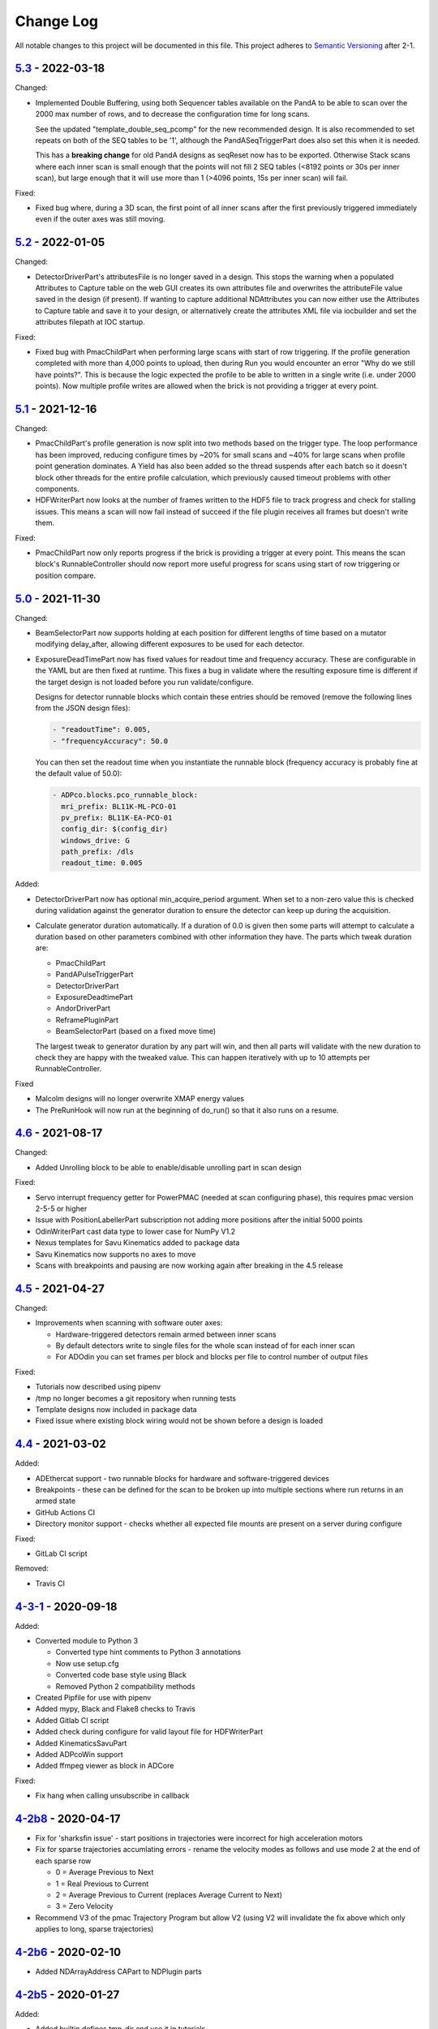 Change Log
==========
All notable changes to this project will be documented in this file.
This project adheres to `Semantic Versioning <http://semver.org/>`_ after 2-1.

`5.3`_ - 2022-03-18
----------

Changed:

- Implemented Double Buffering, using both Sequencer tables available on the PandA
  to be able to scan over the 2000 max number of rows, and to decrease the
  configuration time for long scans.

  See the updated "template_double_seq_pcomp" for the new recommended
  design. It is also recommended to set repeats on both of the SEQ tables to be
  '1', although the PandASeqTriggerPart does also set this when it is needed.

  This has a **breaking change** for old PandA designs as seqReset now has to be
  exported. Otherwise Stack scans where each inner scan is small enough that the
  points will not fill 2 SEQ tables (<8192 points or 30s per inner scan), but large
  enough that it will use more than 1 (>4096 points, 15s per inner scan) will fail.

Fixed:

- Fixed bug where, during a 3D scan, the first point of all inner scans after the
  first previously triggered immediately even if the outer axes was still moving.

`5.2`_ - 2022-01-05
-------------------

Changed:

- DetectorDriverPart's attributesFile is no longer saved in a design. This stops
  the warning when a populated Attributes to Capture table on the web GUI
  creates its own attributes file and overwrites the attributeFile value saved
  in the design (if present). If wanting to capture additional NDAttributes you
  can now either use the Attributes to Capture table and save it to your design,
  or alternatively create the attributes XML file via iocbuilder and set the
  attributes filepath at IOC startup.

Fixed:

- Fixed bug with PmacChildPart when performing large scans with start of row
  triggering. If the profile generation completed with more than 4,000 points
  to upload, then during Run you would encounter an error "Why do we still have
  points?". This is because the logic expected the profile to be able to written
  in a single write (i.e. under 2000 points). Now multiple profile writes are
  allowed when the brick is not providing a trigger at every point.

`5.1`_ - 2021-12-16
-------------------

Changed:

- PmacChildPart's profile generation is now split into two methods based on the
  trigger type. The loop performance has been improved, reducing configure
  times by ~20% for small scans and ~40% for large scans when profile point
  generation dominates. A Yield has also been added so the thread suspends
  after each batch so it doesn't block other threads for the entire profile
  calculation, which previously caused timeout problems with other components.
- HDFWriterPart now looks at the number of frames written to the HDF5 file to
  track progress and check for stalling issues. This means a scan will now fail
  instead of succeed if the file plugin receives all frames but doesn't write
  them.

Fixed:

- PmacChildPart now only reports progress if the brick is providing a trigger
  at every point. This means the scan block's RunnableController should now
  report more useful progress for scans using start of row triggering or
  position compare.

`5.0`_ - 2021-11-30
-------------------

Changed:

- BeamSelectorPart now supports holding at each position for different lengths
  of time based on a mutator modifying delay_after, allowing different exposures
  to be used for each detector.
- ExposureDeadTimePart now has fixed values for readout time and frequency
  accuracy. These are configurable in the YAML but are then fixed at runtime.
  This fixes a bug in validate where the resulting exposure time is different if
  the target design is not loaded before you run validate/configure.
  
  Designs for detector runnable blocks which contain these entries should be
  removed (remove the following lines from the JSON design files):

  .. code-block::

    - "readoutTime": 0.005,
    - "frequencyAccuracy": 50.0

  You can then set the readout time when you instantiate the runnable block
  (frequency accuracy is probably fine at the default value of 50.0):

  .. code-block:: yaml

    - ADPco.blocks.pco_runnable_block:
      mri_prefix: BL11K-ML-PCO-01
      pv_prefix: BL11K-EA-PCO-01
      config_dir: $(config_dir)
      windows_drive: G
      path_prefix: /dls
      readout_time: 0.005

Added:

- DetectorDriverPart now has optional min_acquire_period argument. When set to a
  non-zero value this is checked during validation against the generator
  duration to ensure the detector can keep up during the acquisition.
- Calculate generator duration automatically. If a duration of 0.0 is given
  then some parts will attempt to calculate a duration based on other parameters
  combined with other information they have. The parts which tweak duration are:

  - PmacChildPart
  - PandAPulseTriggerPart
  - DetectorDriverPart
  - ExposureDeadtimePart
  - AndorDriverPart
  - ReframePluginPart
  - BeamSelectorPart (based on a fixed move time)

  The largest tweak to generator duration by any part will win, and then all
  parts will validate with the new duration to check they are happy with the
  tweaked value. This can happen iteratively with up to 10 attempts per
  RunnableController.

Fixed

- Malcolm designs will no longer overwrite XMAP energy values
- The PreRunHook will now run at the beginning of do_run() so that it also runs
  on a resume.

`4.6`_ - 2021-08-17
-------------------

Changed:

- Added Unrolling block to be able to enable/disable unrolling part in scan
  design

Fixed:

- Servo interrupt frequency getter for PowerPMAC (needed at scan
  configuring phase), this requires pmac version 2-5-5 or higher
- Issue with PositionLabellerPart subscription not adding more positions after
  the initial 5000 points
- OdinWriterPart cast data type to lower case for NumPy V1.2
- Nexus templates for Savu Kinematics added to package data
- Savu Kinematics now supports no axes to move
- Scans with breakpoints and pausing are now working again after breaking in
  the 4.5 release

`4.5`_ - 2021-04-27
--------------------------

Changed:

- Improvements when scanning with software outer axes:

  - Hardware-triggered detectors remain armed between inner scans
  - By default detectors write to single files for the whole scan instead of
    for each inner scan
  - For ADOdin you can set frames per block and blocks per file to control
    number of output files

Fixed:

- Tutorials now described using pipenv
- /tmp no longer becomes a git repository when running tests
- Template designs now included in package data
- Fixed issue where existing block wiring would not be shown before a design is
  loaded

`4.4`_ - 2021-03-02
-------------------

Added:

- ADEthercat support - two runnable blocks for hardware and software-triggered
  devices
- Breakpoints - these can be defined for the scan to be broken up into
  multiple sections where run returns in an armed state
- GitHub Actions CI
- Directory monitor support - checks whether all expected file mounts are
  present on a server during configure

Fixed:

- GitLab CI script

Removed:

- Travis CI

`4-3-1`_ - 2020-09-18
---------------------

Added:

- Converted module to Python 3

  - Converted type hint comments to Python 3 annotations
  - Now use setup.cfg
  - Converted code base style using Black
  - Removed Python 2 compatibility methods
- Created Pipfile for use with pipenv
- Added mypy, Black and Flake8 checks to Travis
- Added Gitlab CI script
- Added check during configure for valid layout file for HDFWriterPart
- Added KinematicsSavuPart
- Added ADPcoWin support
- Added ffmpeg viewer as block in ADCore

Fixed:

- Fix hang when calling unsubscribe in callback


`4-2b8`_ - 2020-04-17
---------------------

- Fix for 'sharksfin issue' - start positions in trajectories were
  incorrect for high acceleration motors
- Fix for sparse trajectories accumlating errors - rename the velocity modes
  as follows and use mode 2 at the end of each sparse row

  - 0 = Average Previous to Next
  - 1 = Real Previous to Current
  - 2 = Average Previous to Current (replaces Average Current to Next)
  - 3 = Zero Velocity
- Recommend V3 of the pmac Trajectory Program but allow V2 (using V2 will
  invalidate the fix above which only applies to long, sparse trajectories)

`4-2b6`_ - 2020-02-10
---------------------

- Added NDArrayAddress CAPart to NDPlugin parts

`4-2b5`_ - 2020-01-27
---------------------

Added:

- Added builtin.defines.tmp_dir and use it in tutorials
- Web GUI now has editable meter and table row seek
- Added +DELAY badge to PandA

Fixed:

- Updated docs for training course
- Added BeamSelectorPart for DIAD

`4-2b4`_ - 2019-12-04
---------------------

Added:

- configure() now returns validated parameters rather than nothing


`4-2b3`_ - 2019-11-28
---------------------

Fixed:

- pmac now makes sparse points when doing PCOMP (previously it only did this on
  start of row triggering)
- Improve git logging of saved names
- Expose axis setpoint datasets on a per-file basis


`4-2b2`_ - 2019-11-27
---------------------

Fixed:

- PandASeqTriggerPart now reconfigures on seek to work with 3D scans
- PandA Blocks with HEALTH don't cause an error


`4-2b1`_ - 2019-11-27
---------------------

Changed:

- Scanpointgenerator bumped to 3.0.0. Adds post_delay attribute to
  CompoundGenerator
- Add enable column to Detector Table
- PMAC module now calculates more efficient turnaround points, only placing
  PVT points where acceleration changes. This requires pmac module version
  2-4-14 or later, which includes a new version of the trajectory scan program
- Versioning now taken from git describe

Added:

- System Block to hold comms modules and supporting IOCs that can be
  extracted from the DLS redirector
- Profiling web server contains link to its profiles page
- AttributePreRunPart to allow shutters to be opened and closed around runs
- Added SysLog JSON logger which will be forwarded to Graylog
- PandAPulseTriggerPart to multiply out triggers for detectors

Fixed:

- Clear dataset table on reset()
- Fixed restful server support
- Bugfixes for malcolmjs (widget:meter, navbar, colours) bumping release to
  1.7.8


`4-1-1`_ - 2019-11-18
---------------------

Fixed:

- Faulty detectors marked as such at startup, and only fail the scan they are in
  if they are used (visible and configured in Detector Table)
- Fix Odin dataset names passed via the Dataset Table


`4-1`_ - 2019-09-26
-------------------

Fixed:

- Increased xml generation performance of position labeller
- Bugfixes for malcolmjs, bumping release from 1.7.1 -> 1.7.4

Changed:

- panda_pcomp is now panda_seq_trigger
- Bump dependency on scanpointgenerator to 2.3
- Mark scans as stalled if detector doesn't produce frames for more than 60s

Added:

- maxVelocityPercent added to motors. Allows turnaround times to be tweaked
  without changing VMAX
- axisNumber attribute to pmac motors
- UnrollingPart to allow Odin detectors to squash scan dimensions together
  to avoid unperformant VDS snake scans
- Some new icons for PandA
- PMAC now generates sparse points for lines when not being asked to trigger
- Preliminary Detector Table support to allow disabling detectors at configure()


`4-0`_ - 2019-07-05
-------------------

Added:

- PMAC Row Gate only trigger option for use with PandASeqTriggerPart
- PandA tutorial

Fixed:

- Now works with Python3.7
- ADCore HDF Writer now always writes at least some Attributes


`4-0b2`_ - 2019-06-20
---------------------

Changed:

- All PV arguments are now pv_prefix, not prefix

Added:

- PMAC Tutorial
- Live and Dead frame template for PandA


`4-0b1`_ - 2019-05-03
---------------------

Changed:

- CS and motors now show a link to parent PMAC, require pmac version 2-2
- Added Position Compare support for PandA via 2 SEQ blocks
- State machine. Added Finished state and Malcolm will now sit in Finished state
  after a scan
- CSMove changed to explicitly tell the motor controller how long it should take
  to do the move to start
- Changed seeking to not allow it to stop on a configured_step boundary
- Disable checking of scanpointgenerator units while GDA doesn't send the right
  ones
- PMAC should now be a ManagerController, with PmacChildPart in the scan
- PandA now specifies datasets in a Bits and Positions table
- Web GUI now takes last run parameters from server for methods
- All identifiers in YAML must now be in snake_case

Added:

- Make use of FlushNow in ADCore, which flushes data and attributes after every
  second during run() or when commanded through the record on HDF Writer. Files
  are kept open until next reset()/abort()

Fixed:

- caactionpart now waits for good status, prevents timeout errors when doing
  caputs

Added:

- ADEiger support
- Improved ADAndor support with knowledge of frame transfer mode

Fixed:

- Race condition on making async logging at imalcolm startup


`3-5-1`_ - 2019-07-26
---------------------

Fixed:

- Added timeout if detector doesn't produce frames for 120 seconds


`3-5`_ - 2019-06-17
-------------------

Changed:

- Removed local file logging
- Add pymalcolm version tag to Block meta
- Support no axis scans in PMAC. Requires pmac xxxx
- Do as many scanpointgenerator dimensions as possible to support acquire scans

`3-4-1`_ - 2019-05-08
---------------------

Fixed:

- no_save now saves everything apart from what is passed. Previously it was
  updating a set that was common to all ChildPart subclasses
- pmactrajectorypart no longer checks CS numbers on validate in case they are
  different to what is saved


`3-4`_ - 2019-03-28
-------------------

Added:

- ADOdin VDS and nexus file generation
- HDF Attributes control of NDAttributes written
- Windows detector file path support
- added precision and units to number attributes

Fixed:

- Update to malcolmjs 1.6.2 to fix cryptic errors


`3-3`_ - 2019-02-19
-------------------

Added:

- Precision and units in a display_t for NumberMeta
- Number of frames per chunk in HDF writer Block saved
- Merlin support
- Waveform Table support with plot widget in malcolmjs

Fixed:

- Disconnected PVs now keep their value, rather than zeroing it
- Update malcolmjs to 1.6.1
- Subtle bug with turnaround trajectories at high accelerations
- Made explicit the attributes that are managed by ChildPart and shouldn't save
- save() now calls sync so file is flushed to disk (for PandA)


`3-2`_ - 2019-01-21
-------------------

Added:

- ADOdin support for start/stop (not rewind or VDS yet)
- Configurable poll period of PandA

Fixed:

- Performance tweaks for PandA web control, which makes time_t unordered dict
- Better error message for wrong cs_port in a trajectory scan


`3-0`_ - 2019-01-04
-------------------

Changed:

- areaDetectors now set acquirePeriod = exposure + readout_time
- Andor calculates readout_time from the reported driver values

Added:

- soft_trigger_modes to DetectorDriverPart to calculate is_hardware_triggered

Fixed:

- Look at operstart rather than flags to see if link is down for WebSockets
- BrickPart can now take initial_visibility again (broken in 3-0b2)
- Add git username and email settings at save for git versions that support it


`3-0b2`_ - 2018-12-05
---------------------

Added:

- PYMALCOLM_STACK_SIZE environment variable setting coroutine stack size
- Default is still 0 (coroutines share stack)
- DetectorDriverPart now also writes acqurirePeriod if writing exposure

Fixed:

- ADAndor now uses imageMode=Multiple not Fixed
- ADAndor now uses standard DetectorDriverPart


`3-0b1`_ - 2018-12-04
---------------------

Fixed:

- Trajectory scan back to level driven pulses as 24V GPIO has soft falling edges
- Update malcolmjs to 1.5.1


`3-0a9`_ - 2018-12-03
---------------------

Fixed:

- Websocket only validates for interfaces that are up
- Motor records have a number of records read only if they don't need writing


`3-0a8`_ - 2018-11-30
---------------------

Changed:

- Websocket server now blocks write access from outside subnet

Fixed:

- PandA now reports correct datasets to the HDF writer to link
- ADAndor does exposure time in a more standard way


`3-0a7`_ - 2018-11-27
---------------------

Changed:

- cothread is now a required dependency

Fixed:

- Updated first 3 tutorials to match Malcolm3 changes
- Bug on saving a new design after loading design=""

Updated:

- Web gui version (malcolmjs 1.5)


`3-0a6`_ - 2018-11-05
---------------------

Fixed:

- p4p imalcolm packaging and >= handling
- Some documentation updates


`3-0a5`_ - 2018-10-17
---------------------

Changed:

- Web gui version (malcolmjs 1.3.1)

Fixed:

- Minor bug with loading non-existant attributes failing
- Some internal issues in p4p pvAccess support
- ProxyController refactor, moving some code to ClientComms


`3-0a4`_ - 2018-09-24
---------------------

Added:

- Web gui (malcolmjs 1.1.0)

Changed:

- PVAccess library from pvaPy to p4p. This means that monitor deltas and RPC
  errors now work as expected

Fixed:

- PMAC trajectory pause waits for long enough to get GPIO signals
- MotorInfo.make_velocity_profile now works with small distances, zero
  velocities, and a min_time. A floating point rounding error was previously
  making it return less than min_time
- Make all areaDetectors wait on stop() for the acquire light to go out
- Updated DEFAULT_TIMEOUT to 10s
- Fixed pmac so that stretched pulses on a PROFILE_POINTS boundary work
- Added pollNow() for pmac GPIOs (requires pmac 2-1 or later)
- Enforce camelCaseFields and Alphanumeric + underscore + dash Part names
- Don't load child runnable block designs at init
- Error message when a Field is not writeable now shows current state
- Check generator units match axis units in pmac cs part
- Added "get" option to Put to allow current value to be returned
- out/inports are now source/sinkPorts
- Added widget:tree and widget:multilinetextupdate and removed widget:title
- rbv_suff is now rbv_suffix


`3-0a3`_ - 2018-07-25
---------------------

Fixed:

- PMAC move to start uses the right timeout (instead of fixed 5 seconds)
- SimultaneousAxes now works from axesToMove instead of generator axes


`3-0a2`_ - 2018-07-17
---------------------

Fixed:

- DLS specific require paths


`3-0a1`_ - 2018-07-16
---------------------

Changed:

- All yaml keys are snake_case rather than camelCase
- Default webserver port is now 8008
- axesToMove attribute has changed to simultaneousAxes
- Load save more explicit with initial_visibility on ChildParts
- Python classes now use `annotypes`_ for type introspection
- Hook decorators are replaced by a more explicit Part.register_hooked()
- DetectorDriverPart refactored to give a better interface


`2-3-1`_ - 2018-06-07
---------------------

Fixed:

- Graylog config for DLS logging to point to graylog2


`2-3`_ - 2018-05-31
-------------------

Added:

- event_timeout to future waiting functions

Fixed:

- HDF writer only waits up to 60s for new frames to tick before timing out
- Make hardware step scanning work


`2-2`_ - 2018-03-29
-------------------

Changed:

- Split arrayCounter into arrayCounter and arrayCounterReadback on ADCore ndarraybase_parts

Fixed:

- Made RunnableChildPart handle a resume on a child that was Armed not Paused
- Made VDS depend on h5py 2.7.1 and vds-gen 0.2
- Removed flaky sum datasets of VDS
- Fix a regression where Xmap would not report its DET and sum datasets

Added:

- dtacq support


`2-1`_ - 2017-08-30
-------------------
Changed:

- Major refactor, many breaking changes


`2-0a6`_ - 2016-10-03
---------------------
Changed:

- Attributes no longer serialize to NTAttribute, they now use NTScalar,
  NTScalarArray, NTTable or NTUnion


`2-0a5`_ - 2016-10-03
---------------------
Added:

- Support for PandABox

Fixed:

- Extra padding point in turnaround in PMACTrajectoryScan


`2-0a4`_ - 2016-09-20
---------------------
Added:

- PMAC trajectory scanning
- Pause, Abort and Rewind
- PVA: Get and Post for client


`2-0a3`_ - 2016-08-31
---------------------
Added:

- imalcolm client script


`2-0a2`_ - 2016-08-30
---------------------
Added:

- Ability to start comms from YAML
- PVAccess comms
- Dummy PMAC trajectory scan


2-0a1 - 2016-08-15
------------------
Added:

- Initial release with hello world and websocket comms

.. _5.3: https://github.com/dls-controls/pymalcolm/compare/5.2...5.3
.. _5.2: https://github.com/dls-controls/pymalcolm/compare/5.1...5.2
.. _5.1: https://github.com/dls-controls/pymalcolm/compare/5.0...5.1
.. _5.0: https://github.com/dls-controls/pymalcolm/compare/4.6...5.0
.. _4.6: https://github.com/dls-controls/pymalcolm/compare/4.5...4.6
.. _4.5: https://github.com/dls-controls/pymalcolm/compare/4.4...4.5
.. _4.4: https://github.com/dls-controls/pymalcolm/compare/4-3-1...4.4
.. _4-3-1: https://github.com/dls-controls/pymalcolm/compare/4-2b8...4-3-1
.. _4-2b8: https://github.com/dls-controls/pymalcolm/compare/4-2b6...4-2b8
.. _4-2b6: https://github.com/dls-controls/pymalcolm/compare/4-2b5...4-2b6
.. _4-2b5: https://github.com/dls-controls/pymalcolm/compare/4-2b4...4-2b5
.. _4-2b4: https://github.com/dls-controls/pymalcolm/compare/4-2b3...4-2b4
.. _4-2b3: https://github.com/dls-controls/pymalcolm/compare/4-2b2...4-2b3
.. _4-2b2: https://github.com/dls-controls/pymalcolm/compare/4-2b1...4-2b2
.. _4-2b1: https://github.com/dls-controls/pymalcolm/compare/4-1-1...4-2b1
.. _4-1-1: https://github.com/dls-controls/pymalcolm/compare/4-1...4-1-1
.. _4-1: https://github.com/dls-controls/pymalcolm/compare/4-0...4-1
.. _4-0: https://github.com/dls-controls/pymalcolm/compare/4-0b2...4-0
.. _4-0b2: https://github.com/dls-controls/pymalcolm/compare/4-0b1...4-0b2
.. _4-0b1: https://github.com/dls-controls/pymalcolm/compare/3-5-1...4-0b1
.. _3-5-1: https://github.com/dls-controls/pymalcolm/compare/3-5...3-5-1
.. _3-5: https://github.com/dls-controls/pymalcolm/compare/3-4-1...3-5
.. _3-4-1: https://github.com/dls-controls/pymalcolm/compare/3-4...3-4-1
.. _3-4: https://github.com/dls-controls/pymalcolm/compare/3-3...3-4
.. _3-3: https://github.com/dls-controls/pymalcolm/compare/3-2...3-3
.. _3-2: https://github.com/dls-controls/pymalcolm/compare/3-0...3-2
.. _3-0: https://github.com/dls-controls/pymalcolm/compare/3-0b2...3-0
.. _3-0b2: https://github.com/dls-controls/pymalcolm/compare/3-0b1...3-0b2
.. _3-0b1: https://github.com/dls-controls/pymalcolm/compare/3-0a9...3-0b1
.. _3-0a9: https://github.com/dls-controls/pymalcolm/compare/3-0a8...3-0a9
.. _3-0a8: https://github.com/dls-controls/pymalcolm/compare/3-0a7...3-0a8
.. _3-0a7: https://github.com/dls-controls/pymalcolm/compare/3-0a6...3-0a7
.. _3-0a6: https://github.com/dls-controls/pymalcolm/compare/3-0a5...3-0a6
.. _3-0a5: https://github.com/dls-controls/pymalcolm/compare/3-0a4...3-0a5
.. _3-0a4: https://github.com/dls-controls/pymalcolm/compare/3-0a3...3-0a4
.. _3-0a3: https://github.com/dls-controls/pymalcolm/compare/3-0a2...3-0a3
.. _3-0a2: https://github.com/dls-controls/pymalcolm/compare/3-0a1...3-0a2
.. _3-0a1: https://github.com/dls-controls/pymalcolm/compare/2-3-1...3-0a1
.. _2-3-1: https://github.com/dls-controls/pymalcolm/compare/2-3...2-3-1
.. _2-3: https://github.com/dls-controls/pymalcolm/compare/2-2...2-3
.. _2-2: https://github.com/dls-controls/pymalcolm/compare/2-1...2-2
.. _2-1: https://github.com/dls-controls/pymalcolm/compare/2-0a6...2-1
.. _2-0a6: https://github.com/dls-controls/pymalcolm/compare/2-0a5...2-0a6
.. _2-0a5: https://github.com/dls-controls/pymalcolm/compare/2-0a4...2-0a5
.. _2-0a4: https://github.com/dls-controls/pymalcolm/compare/2-0a3...2-0a4
.. _2-0a3: https://github.com/dls-controls/pymalcolm/compare/2-0a2...2-0a3
.. _2-0a2: https://github.com/dls-controls/pymalcolm/compare/2-0a1...2-0a2

.. _annotypes: https://github.com/dls-controls/annotypes
